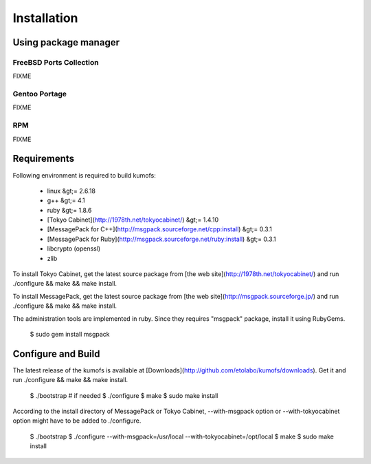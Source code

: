 .. _install:

Installation
============

Using package manager
---------------------

FreeBSD Ports Collection
~~~~~~~~~~~~~~~~~~~~~~~~
FIXME

Gentoo Portage
~~~~~~~~~~~~~~
FIXME

RPM
~~~
FIXME


Requirements
------------

Following environment is required to build kumofs:

  - linux &gt;= 2.6.18
  - g++ &gt;= 4.1
  - ruby &gt;= 1.8.6
  - [Tokyo Cabinet](http://1978th.net/tokyocabinet/) &gt;= 1.4.10
  - [MessagePack for C++](http://msgpack.sourceforge.net/cpp:install) &gt;= 0.3.1
  - [MessagePack for Ruby](http://msgpack.sourceforge.net/ruby:install) &gt;= 0.3.1
  - libcrypto (openssl)
  - zlib

To install Tokyo Cabinet, get the latest source package from [the web site](http://1978th.net/tokyocabinet/) and run ./configure && make && make install.

To install MessagePack, get the latest source package from [the web site](http://msgpack.sourceforge.jp/) and run ./configure && make && make install.

The administration tools are implemented in ruby. Since they requires "msgpack" package, install it using RubyGems.

    $ sudo gem install msgpack


Configure and Build
-------------------

The latest release of the kumofs is available at [Downloads](http://github.com/etolabo/kumofs/downloads). Get it and run ./configure && make && make install.

    $ ./bootstrap  # if needed
    $ ./configure
    $ make
    $ sudo make install

According to the install directory of MessagePack or Tokyo Cabinet, --with-msgpack option or --with-tokyocabinet option might have to be added to ./configure.

    $ ./bootstrap
    $ ./configure --with-msgpack=/usr/local --with-tokyocabinet=/opt/local
    $ make
    $ sudo make install

